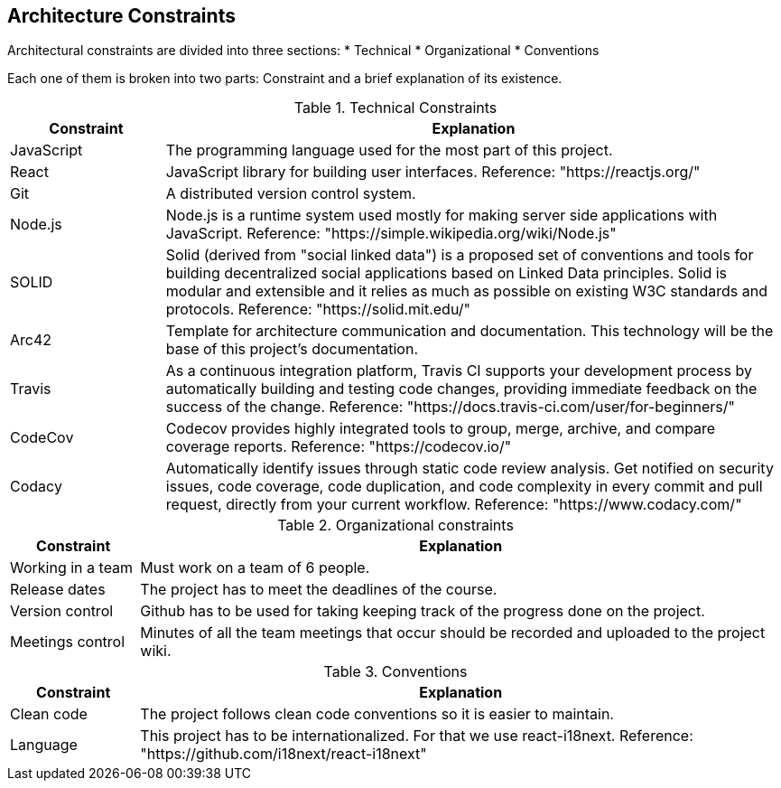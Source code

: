 [[section-architecture-constraints]]
== Architecture Constraints

Architectural constraints are divided into three sections:
* Technical
* Organizational
* Conventions

Each one of them is broken into two parts: Constraint and a brief explanation of its existence.


.Technical Constraints
[cols="1,4"]
|===
| *Constraint* | *Explanation*

| JavaScript
| The programming language used for the most part of this project.

| React
| JavaScript library for building user interfaces. Reference: "https://reactjs.org/"

| Git
| A distributed version control system.

| Node.js
| Node.js is a runtime system used mostly for making server side applications with JavaScript. Reference: "https://simple.wikipedia.org/wiki/Node.js"

| SOLID
| Solid (derived from "social linked data") is a proposed set of conventions and tools for building decentralized social applications based on Linked Data principles. Solid is modular and extensible and it relies as much as possible on existing W3C standards and protocols. Reference: "https://solid.mit.edu/"

| Arc42
| Template for architecture communication and documentation. This technology will be the base of this project's documentation.

| Travis
| As a continuous integration platform, Travis CI supports your development process by automatically building and testing code changes, providing immediate feedback on the success of the change. Reference: "https://docs.travis-ci.com/user/for-beginners/"

| CodeCov
| Codecov provides highly integrated tools to group, merge, archive, and compare coverage reports. Reference: "https://codecov.io/"

| Codacy
| Automatically identify issues through static code review analysis. Get notified on security issues, code coverage, code duplication, and code complexity in every commit and pull request, directly from your current workflow. Reference: "https://www.codacy.com/"

|===


.Organizational constraints
[cols="1,5"]
|===
| *Constraint* | *Explanation*

| Working in a team
| Must work on a team of 6 people.

| Release dates
| The project has to meet the deadlines of the course.

| Version control
| Github has to be used for taking keeping track of the progress done on the project.

| Meetings control
| Minutes of all the team meetings that occur should be recorded and uploaded to the project wiki.


|===

.Conventions
[cols="1,5"]
|===
| *Constraint* | *Explanation*

| Clean code
| The project follows clean code conventions so it is easier to maintain.

| Language
| This project has to be internationalized. For that we use react-i18next. Reference: "https://github.com/i18next/react-i18next"

|===